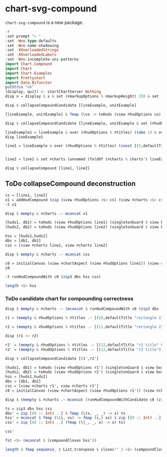 
* chart-svg-compound

[[https://hackage.haskell.org/package/chart-svg-compound][https://img.shields.io/hackage/v/chart-svg-compound.svg]]
[[https://github.com/tonyday567/chart-svg-compound/actions?query=workflow%3Ahaskell-ci][https://github.com/tonyday567/chart-svg-compound/workflows/haskell-ci/badge.svg]]

~chart-svg-compound~ is a new package.

#+begin_src haskell :results output
:r
:set prompt "> "
:set -Wno-type-defaults
:set -Wno-name-shadowing
:set -XOverloadedStrings
:set -XOverloadedLabels
:set -Wno-incomplete-uni-patterns
import Chart.Compound
import Chart
import Chart.Examples
import Prettychart
import Data.Bifunctor
putStrLn "ok"
(display, quit) <- startChartServer Nothing
disp x = display $ x & set (#markupOptions % #markupHeight) 250 & set (#hudOptions % #frames % ix 1 % _2 % #buffer) 0.1
#+end_src

#+RESULTS:
: [1 of 1] Compiling Chart.Compound   ( src/Chart/Compound.hs, interpreted ) [Source file changed]
: Ok, one module loaded.
: >
: ok
: Setting phasers to stun...
: 9160) (ctrl-c to quit)

#+begin_src haskell :results output
disp $ collapseCompoundCandidate [lineExample, unitExample]
#+end_src

#+RESULTS:
: True

#+begin_src haskell :results output
[lineExample, unitExample] & fmap (\co -> toHuds (view #hudOptions co) (singletonGuard $ view box' (view #charts co))) & fmap fst & zipWith (\i hs -> fmap (over #priority (+(Priority (i*0.1)))) hs) [0..] & fmap (fmap (view #priority))
#+end_src

#+RESULTS:
: [[Priority {priority = 5.0},Priority {priority = 5.0},Priority {priority = 1.0},Priority {priority = 20.0},Priority {priority = 12.0},Priority {priority = 6.0},Priority {priority = 11.0},Priority {priority = 21.0}],[Priority {priority = 5.1},Priority {priority = 5.1},Priority {priority = 1.1},Priority {priority = 20.1},Priority {priority = 21.1}]]

#+begin_src haskell :results output
disp $ collapseCompoundCandidate [lineExample, unitExample & set (#hudOptions % #titles) [(20,defaultTitle "unit example")] & over (#hudOptions % #axes) (fmap (second (set #place PlaceTop)))]
#+end_src

#+RESULTS:
: True

#+begin_src haskell :results output
lineExample1 = lineExample & over (#hudOptions % #titles) (take 1) & over (#hudOptions % #legends) (const [])
disp lineExample1
#+end_src

#+RESULTS:
: True

#+begin_src haskell :results output
line1 = lineExample & over (#hudOptions % #titles) (const [(5,defaultTitle "line1")]) & over (#hudOptions % #legends) (const []) & over (#hudOptions % #axes) (take 1 . fmap (second (set (#ticks % #ltick) Nothing)))

#+end_src

#+RESULTS:

#+begin_src haskell :results output

line2 = line1 & set #charts (unnamed (foldOf (#charts % charts') lineExample & fmap (\(LineChart s pss) -> LineChart s (fmap (\ps -> fmap (\(Point x y) -> Point (2+x) (2+y)) ps) pss)))) & over (#hudOptions % #titles) (const [(5,defaultTitle "line2")]) & over (#hudOptions % #legends) (const []) & over (#hudOptions % #axes) (const [])
#+end_src

#+RESULTS:

#+begin_src haskell :results output
disp $ collapseCompound [line1, line2]
#+end_src

#+RESULTS:
: True

** ToDo collapseCompound deconstruction

#+begin_src haskell :results output
cs = [line1, line2]
x1 = addHudCompound (zip (view #hudOptions <$> cs) (view #charts <$> cs))
:t x1
#+end_src

#+RESULTS:
: x1 :: [ChartTree]

#+begin_src haskell :results output
disp $ mempty & #charts .~ mconcat x1
#+end_src

#+RESULTS:
: True

#+begin_src haskell :results output
(huds1, db1) = toHuds (view #hudOptions line1) (singletonGuard $ view box' (view #charts line1))
(huds2, db2) = toHuds (view #hudOptions line2) (singletonGuard $ view box' (view #charts line2))
#+end_src

#+RESULTS:

#+begin_src haskell :results output
hss = [huds1,huds2]
dbs = [db1, db2]
css = [view #charts line1, view #charts line2]
#+end_src

#+RESULTS:

#+begin_src haskell :results output
disp $ mempty & #charts .~ mconcat css
#+end_src

#+RESULTS:
: True

#+begin_src haskell :results output
c0 = initialCanvas (view #chartAspect (view #hudOptions line1)) (view #charts line1)
c0
#+end_src

#+RESULTS:
: Rect -0.75 0.75 -0.5 0.5

#+begin_src haskell :results output
:t runHudCompoundWith c0 (zip3 dbs hss css)
#+end_src

#+RESULTS:
: runHudCompoundWith c0 (zip3 dbs hss css) :: [ChartTree]


#+begin_src haskell :results output
length <$> hss
#+end_src

#+RESULTS:
: [5,4]

*** ToDo candidate chart for compounding correctness

#+begin_src haskell :results output
disp $ mempty & #charts .~ (mconcat $ runHudCompoundWith c0 (zip3 dbs ([mempty] <> (take 1 <$> hss)) css))

#+end_src

#+RESULTS:
: True

#+begin_src haskell :results output
r1 = (mempty & #hudOptions % #titles .~ [(10,defaultTitle "rectangle 1")] & #charts .~ named "chart1" [RectChart defaultRectStyle [one]]) :: ChartOptions
#+end_src

#+RESULTS:

#+begin_src haskell :results output
r2 = (mempty & #hudOptions % #titles .~ [(11,defaultTitle "rectangle 2")] & #hudOptions % #axes .~ [(5,defaultAxisOptions)] & #charts .~ named "chart2" [RectChart (defaultRectStyle & #borderColor %~ over lightness' (*2) & #color %~ over chroma' 1.5) [Rect 0 1 0 1]]) :: ChartOptions
#+end_src

#+RESULTS:

#+begin_src haskell :results output
disp (r1 <> r2)
#+end_src

#+RESULTS:
: True

#+begin_src haskell :results output
r1' = (mempty & #hudOptions % #titles .~ [(12,defaultTitle "r1 title" & #place .~ PlaceLeft)] & #hudOptions % #axes .~ [(6,defaultAxisOptions & #place .~ PlaceLeft)] & #charts .~ named "r1" [RectChart defaultRectStyle [one]]) :: ChartOptions
r2' = (mempty & #hudOptions % #titles .~ [(12,defaultTitle "r2 title")] & #hudOptions % #axes .~ [(5,defaultAxisOptions)] & #charts .~ named "r2" [RectChart (defaultRectStyle & #borderColor %~ over lightness' (*0.2) & #color %~ over chroma' (*0.5)) [Rect 0 1 0 1]]) :: ChartOptions

#+end_src

#+RESULTS:

#+begin_src haskell :results output
disp $ collapseCompoundCandidate [r1',r2']
#+end_src

#+RESULTS:
: True


#+begin_src haskell :results output
(huds1, db1) = toHuds (view #hudOptions r1') (singletonGuard $ view box' (view #charts r1'))
(huds2, db2) = toHuds (view #hudOptions r2') (singletonGuard $ view box' (view #charts r2'))
hss = [huds1,huds2]
dbs = [db1, db2]
css = [view #charts r1', view #charts r2']
c0 = initialCanvas (view #chartAspect (view #hudOptions r1')) (view #charts r1')
#+end_src

#+RESULTS:

#+begin_src haskell :results output
disp $ (mempty & #charts .~ mconcat (runHudCompoundWithCandidate c0 (zip3 dbs hss css)))
#+end_src

#+RESULTS:
: True

#+begin_src haskell :results output
ts = zip3 dbs hss css
dbs' = zip [(0 :: Int) ..] $ fmap (\(x, _, _) -> x) ts
hss' = mconcat $ fmap (\(i, xs) -> fmap (i,) xs) $ zip [(0 :: Int) ..] (fmap (\(_, x, _) -> x) ts)
css' = zip [(0 :: Int) ..] (fmap (\(_, _, x) -> x) ts)
#+end_src

#+RESULTS:

#+begin_src haskell :results output
css'
#+end_src

#+RESULTS:
: [(0,ChartTree {tree = Node {rootLabel = (Just "r1",[RectChart (RectStyle {borderSize = 1.0e-2, borderColor = Colour 0.02 0.29 0.48 1.00, color = Colour 0.02 0.73 0.80 0.10}) [Rect -0.5 0.5 -0.5 0.5]]), subForest = []}}),(1,ChartTree {tree = Node {rootLabel = (Just "r2",[RectChart (RectStyle {borderSize = 1.0e-2, borderColor = Colour 0.53 0.77 0.98 1.00, color = Colour -16.48 0.48 2.47 0.10}) [Rect 0.0 1.0 0.0 1.0]]), subForest = []}})]

#+begin_src haskell :results output
fst <$> (mconcat $ (compoundCloses hss'))
#+end_src

#+RESULTS:
: [0,1,1]


#+begin_src haskell :results output
length $ fmap sequence_ $ List.transpose $ closes'' 2 <$> (compoundCloses hss')
#+end_src

#+RESULTS:
: 2
